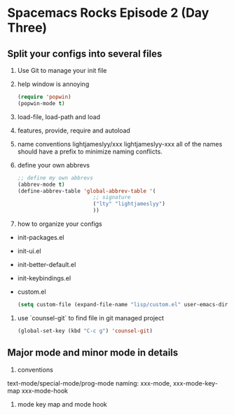 * Spacemacs Rocks Episode 2 (Day Three)

** Split your configs into several files
1. Use Git to manage your init file
2. help window is annoying
  #+BEGIN_SRC emacs-lisp
(require 'popwin)
(popwin-mode t)
#+END_SRC
3. load-file, load-path and load
4. features, provide, require and autoload
5. name conventions
   lightjameslyy/xxx
   lightjameslyy-xxx
   all of the names should have a prefix to minimize naming conflicts.
6. define your own abbrevs
   #+BEGIN_SRC emacs-lisp
;; define my own abbrevs
(abbrev-mode t)
(define-abbrev-table 'global-abbrev-table '(
					    ;; signature
					    ("lty" "lightjameslyy")
					    ))
   
   #+END_SRC
7. how to organize your configs
- init-packages.el
- init-ui.el
- init-better-default.el
- init-keybindings.el
- custom.el
  #+BEGIN_SRC emacs-lisp
(setq custom-file (expand-file-name "lisp/custom.el" user-emacs-directory))
  #+END_SRC

8. use `counsel-git` to find file in git managed project
   #+BEGIN_SRC emacs-lisp
(global-set-key (kbd "C-c g") 'counsel-git)   
   #+END_SRC
** Major mode and minor mode in details
1. conventions
text-mode/special-mode/prog-mode
naming: xxx-mode, xxx-mode-key-map xxx-mode-hook

2. mode key map and mode hook

